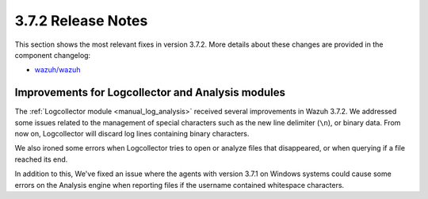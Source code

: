 .. Copyright (C) 2018 Wazuh, Inc.

.. _release_3_7_2:

3.7.2 Release Notes
===================

This section shows the most relevant fixes in version 3.7.2. More details about these changes are provided in the component changelog:

- `wazuh/wazuh <https://github.com/wazuh/wazuh/blob/v3.7.2/CHANGELOG.md>`_

Improvements for Logcollector and Analysis modules
--------------------------------------------------

The :ref:`Logcollector module <manual_log_analysis>` received several improvements in Wazuh 3.7.2. We addressed some issues related to the management of special characters such as the new line delimiter (``\n``), or binary data. From now on, Logcollector will discard log lines containing binary characters.

We also ironed some errors when Logcollector tries to open or analyze files that disappeared, or when querying if a file reached its end.

In addition to this, We've fixed an issue where the agents with version 3.7.1 on Windows systems could cause some errors on the Analysis engine when reporting files if the username contained whitespace characters.
